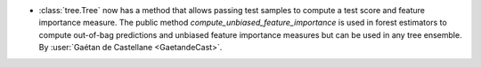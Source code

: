 - :class:`tree.Tree` now has a method that allows passing test samples
  to compute a test score and feature importance measure.
  The public method `compute_unbiased_feature_importance` is used in forest
  estimators to compute out-of-bag predictions and unbiased feature importance
  measures but can be used in any tree ensemble.
  By :user:`Gaétan de Castellane <GaetandeCast>`.
